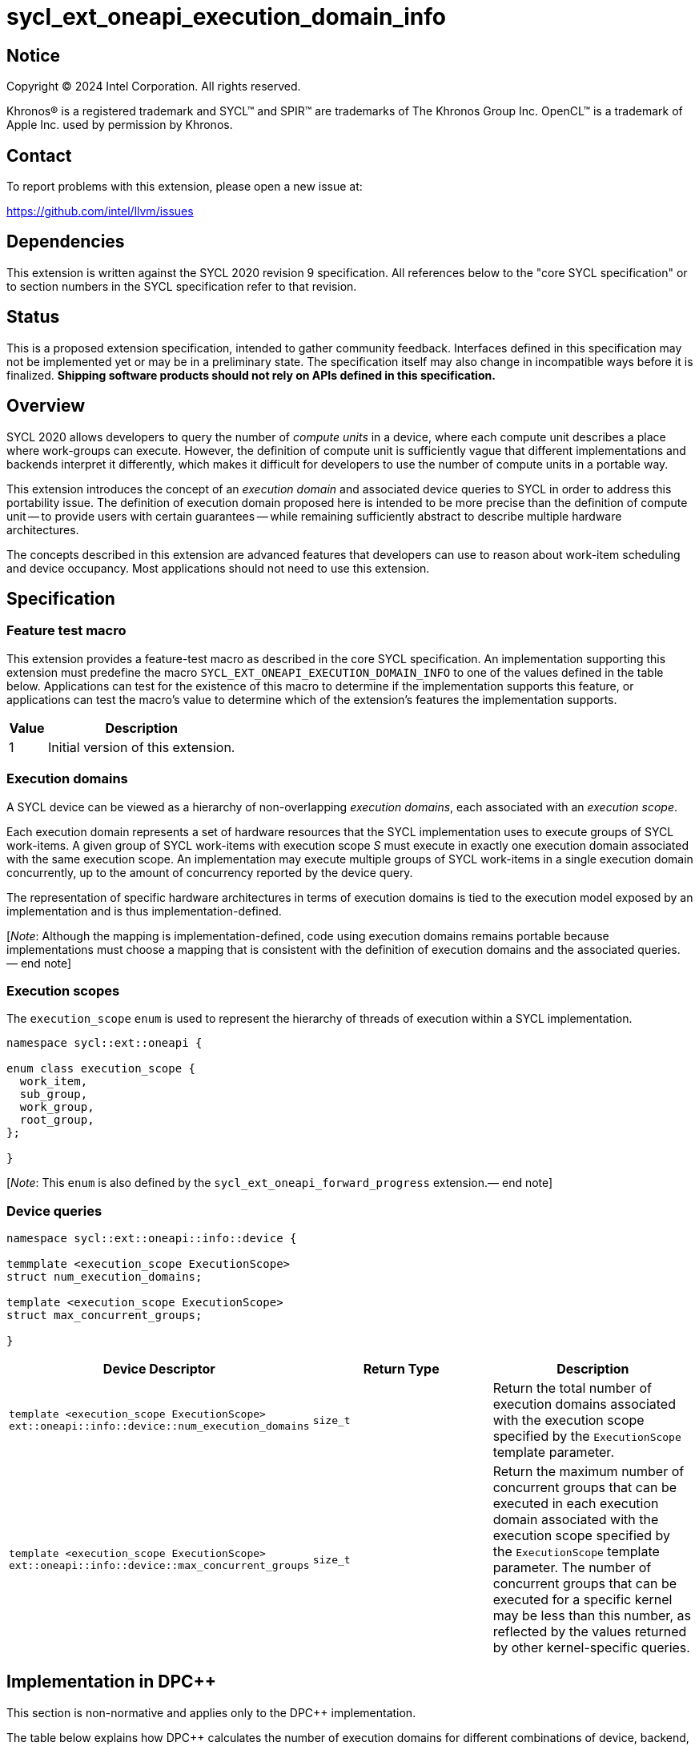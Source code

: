 = sycl_ext_oneapi_execution_domain_info

:source-highlighter: coderay
:coderay-linenums-mode: table

// This section needs to be after the document title.
:doctype: book
:toc2:
:toc: left
:encoding: utf-8
:lang: en
:dpcpp: pass:[DPC++]
:endnote: &#8212;{nbsp}end{nbsp}note

// Set the default source code type in this document to C++,
// for syntax highlighting purposes.  This is needed because
// docbook uses c++ and html5 uses cpp.
:language: {basebackend@docbook:c++:cpp}


== Notice

[%hardbreaks]
Copyright (C) 2024 Intel Corporation.  All rights reserved.

Khronos(R) is a registered trademark and SYCL(TM) and SPIR(TM) are trademarks
of The Khronos Group Inc.  OpenCL(TM) is a trademark of Apple Inc. used by
permission by Khronos.


== Contact

To report problems with this extension, please open a new issue at:

https://github.com/intel/llvm/issues


== Dependencies

This extension is written against the SYCL 2020 revision 9 specification.  All
references below to the "core SYCL specification" or to section numbers in the
SYCL specification refer to that revision.


== Status

This is a proposed extension specification, intended to gather community
feedback.  Interfaces defined in this specification may not be implemented yet
or may be in a preliminary state.  The specification itself may also change in
incompatible ways before it is finalized.  *Shipping software products should
not rely on APIs defined in this specification.*


== Overview

SYCL 2020 allows developers to query the number of _compute units_ in a device,
where each compute unit describes a place where work-groups can execute.
However, the definition of compute unit is sufficiently vague that different
implementations and backends interpret it differently, which makes it difficult
for developers to use the number of compute units in a portable way.

This extension introduces the concept of an _execution domain_ and associated
device queries to SYCL in order to address this portability issue.
The definition of execution domain proposed here is intended to be more precise
than the definition of compute unit -- to provide users with certain guarantees
-- while remaining sufficiently abstract to describe multiple hardware
architectures.

The concepts described in this extension are advanced features that developers
can use to reason about work-item scheduling and device occupancy.
Most applications should not need to use this extension.


== Specification

=== Feature test macro

This extension provides a feature-test macro as described in the core SYCL
specification.  An implementation supporting this extension must predefine the
macro `SYCL_EXT_ONEAPI_EXECUTION_DOMAIN_INFO` to one of the values defined in
the table below.  Applications can test for the existence of this macro to
determine if the implementation supports this feature, or applications can test
the macro's value to determine which of the extension's features the
implementation supports.

[%header,cols="1,5"]
|===
|Value
|Description

|1
|Initial version of this extension.
|===


=== Execution domains

A SYCL device can be viewed as a hierarchy of non-overlapping _execution
domains_, each associated with an _execution scope_.

Each execution domain represents a set of hardware resources that the SYCL
implementation uses to execute groups of SYCL work-items.
A given group of SYCL work-items with execution scope _S_ must execute in
exactly one execution domain associated with the same execution scope.
An implementation may execute multiple groups of SYCL work-items in a single
execution domain concurrently, up to the amount of concurrency reported by
the device query.

The representation of specific hardware architectures in terms of execution
domains is tied to the execution model exposed by an implementation and is
thus implementation-defined.

[_Note_: Although the mapping is implementation-defined, code using execution
domains remains portable because implementations must choose a mapping that
is consistent with the definition of execution domains and the associated
queries.{endnote}]


=== Execution scopes

The `execution_scope` `enum` is used to represent the hierarchy of threads of
execution within a SYCL implementation.

[source,c++]
----
namespace sycl::ext::oneapi {

enum class execution_scope {
  work_item,
  sub_group,
  work_group,
  root_group,
};

}
----

[_Note_: This `enum` is also defined by the `sycl_ext_oneapi_forward_progress`
extension.{endnote}]


=== Device queries

[source, c++]
----
namespace sycl::ext::oneapi::info::device {

temmplate <execution_scope ExecutionScope>
struct num_execution_domains;

template <execution_scope ExecutionScope>
struct max_concurrent_groups;

}
----

[%header,cols="1,5,5"]
|===
|Device Descriptor
|Return Type
|Description

|`template <execution_scope ExecutionScope>
ext::oneapi::info::device::num_execution_domains`
|`size_t`
|Return the total number of execution domains associated with the execution
scope specified by the `ExecutionScope` template parameter.

|`template <execution_scope ExecutionScope>
ext::oneapi::info::device::max_concurrent_groups`
|`size_t`
|Return the maximum number of concurrent groups that can be executed in each
execution domain associated with the execution scope specified by the
`ExecutionScope` template parameter.
The number of concurrent groups that can be executed for a specific kernel may
be less than this number, as reflected by the values returned by other
kernel-specific queries.

|===


== Implementation in {dpcpp}

This section is non-normative and applies only to the {dpcpp} implementation.

The table below explains how {dpcpp} calculates the number of execution domains
for different combinations of device, backend, and execution scope.

[%header,cols="1,5,5,10,10"]
|===
|Device Type
|Backend(s)
|Execution Scope
|Number of Domains
|Concurrency

|Any
|Any
|`root_group`
|1
|1

|CPU
|OpenCL
|`work_group`
|Number of logical cores.
|1

|CPU
|OpenCL
|`sub_group`
|Number of logical cores.
|1

|CPU
|OpenCL
|`work_item`
|Number of logical cores * native SIMD width for 32-bit data types.
|1

|Intel GPU
|Any
|`work_group`
|Number of Xe cores.
|Number of vector engines * number of hardware threads.

|Intel GPU
|Any
|`sub_group`
|Number of Xe cores * number of vector engines.
|Number of hardware threads.

|Intel GPU
|Any
|`work_item`
|Number of Xe cores * number of vector engines * number of hardware threads * 32.
|1

|NVIDIA GPU
|Any
|`work_group`
|Number of streaming multiprocessors (SMs).
|Number of blocks per SM.

|NVIDIA GPU
|Any
|`sub_group`
|Number of SMs * number of warp schedulers per SM.
|Maximum number of warps per warp scheduler.

|NVIDIA GPU
|Any
|`work_item`
|Number of SMs * maximum threads per SM.
|1

|===


== Issues

None.
